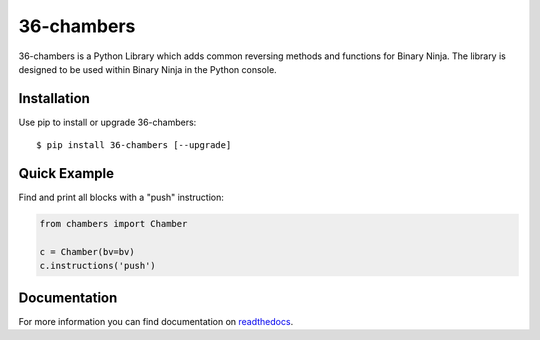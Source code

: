36-chambers
=====================================================================

36-chambers is a Python Library which adds common reversing methods and
functions for Binary Ninja. The library is designed to be used within Binary
Ninja in the Python console.

Installation
------------

Use pip to install or upgrade 36-chambers::

    $ pip install 36-chambers [--upgrade]

Quick Example
-------------

Find and print all blocks with a "push" instruction:

.. code-block :: python

    from chambers import Chamber

    c = Chamber(bv=bv)
    c.instructions('push')

Documentation
-------------

For more information you can find documentation on readthedocs_.

.. _readthedocs: https://36-chambers.readthedocs.org
